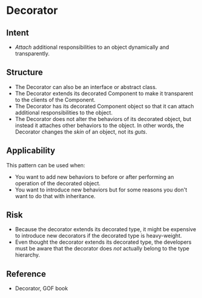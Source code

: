 * Decorator

** Intent
- /Attach/ additional responsibilities to an object dynamically and transparently.

** Structure
   [[file:decorator_structure.png]]

- The Decorator can also be an interface or abstract class.
- The Decorator extends its decorated Component to make it transparent to the clients of the Component.
- The Decorator has its decorated Component object so that it can attach additional responsibilities to the object. 
- The Decorator does not alter the behaviors of its decorated object, but instead it attaches other behaviors to the object. In other words, the Decorator changes the /skin/ of an object, not its /guts/.

** Applicability
This pattern can be used when:
- You want to add new behaviors to before or after performing an operation of the decorated object.
- You want to introduce new behaviors but for some reasons you don't want to do that with inheritance.

** Risk
- Because the decorator extends its decorated type, it might be expensive to introduce new decorators if the decorated type is heavy-weight.
- Even thought the decorator extends its decorated type, the developers must be aware that the decorator does /not/ actually belong to the type hierarchy.

** Reference

- Decorator, GOF book

